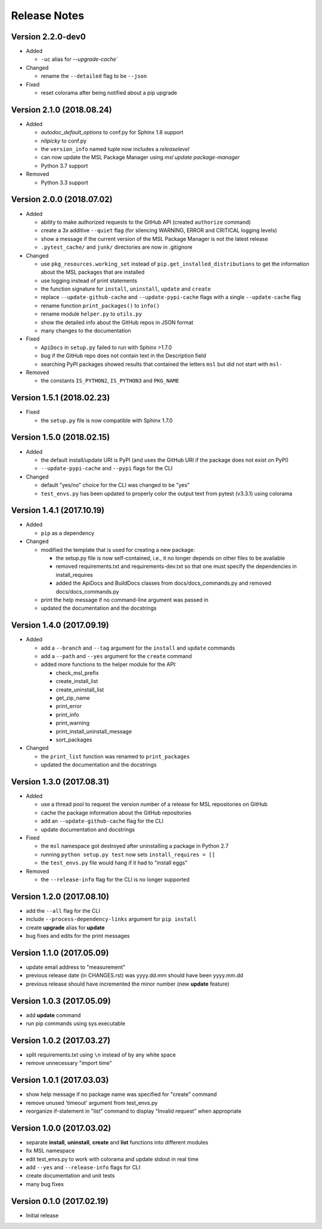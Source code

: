 =============
Release Notes
=============

Version 2.2.0-dev0
==================

- Added

  * ``-uc`` alias for `--upgrade-cache``

- Changed

  * rename the ``--detailed`` flag to be ``--json``

- Fixed

  * reset colorama after being notified about a pip upgrade

Version 2.1.0 (2018.08.24)
==========================

- Added

  * *autodoc_default_options* to conf.py for Sphinx 1.8 support
  * *nitpicky* to conf.py
  * the ``version_info`` named tuple now includes a *releaselevel*
  * can now update the MSL Package Manager using `msl update package-manager`
  * Python 3.7 support

- Removed

  * Python 3.3 support


Version 2.0.0 (2018.07.02)
==========================

- Added

  * ability to make authorized requests to the GitHub API (created ``authorize`` command)
  * create a 3x additive ``--quiet`` flag (for silencing WARNING, ERROR and CRITICAL logging levels)
  * show a message if the current version of the MSL Package Manager is not the latest release
  * ``.pytest_cache/`` and ``junk/`` directories are now in .gitignore

- Changed

  * use ``pkg_resources.working_set`` instead of ``pip.get_installed_distributions`` to get the information
    about the MSL packages that are installed
  * use logging instead of print statements
  * the function signature for ``install``, ``uninstall``, ``update`` and ``create``
  * replace ``--update-github-cache`` and ``--update-pypi-cache`` flags with a single ``--update-cache`` flag
  * rename function ``print_packages()`` to ``info()``
  * rename module ``helper.py`` to ``utils.py``
  * show the detailed info about the GitHub repos in JSON format
  * many changes to the documentation

- Fixed

  * ``ApiDocs`` in ``setup.py`` failed to run with Sphinx >1.7.0
  * bug if the GitHub repo does not contain text in the Description field
  * searching PyPI packages showed results that contained the letters ``msl`` but did not start with ``msl-``

- Removed

  * the constants ``IS_PYTHON2``, ``IS_PYTHON3`` and ``PKG_NAME``

Version 1.5.1 (2018.02.23)
==========================

- Fixed

  * the ``setup.py`` file is now compatible with Sphinx 1.7.0


Version 1.5.0 (2018.02.15)
==========================

- Added

  * the default install/update URI is PyPI (and uses the GitHub URI if the package does not exist on PyPI)
  * ``--update-pypi-cache`` and ``--pypi`` flags for the CLI

- Changed

  * default "yes/no" choice for the CLI was changed to be "yes"
  * ``test_envs.py`` has been updated to properly color the output text from pytest (v3.3.1) using colorama


Version 1.4.1 (2017.10.19)
==========================

- Added

  * ``pip`` as a dependency

- Changed

  * modified the template that is used for creating a new package:

    + the setup.py file is now self-contained, i.e., it no longer depends on other files to be available
    + removed requirements.txt and requirements-dev.txt so that one must specify the dependencies in install_requires
    + added the ApiDocs and BuildDocs classes from docs/docs_commands.py and removed docs/docs_commands.py

  * print the help message if no command-line argument was passed in
  * updated the documentation and the docstrings

Version 1.4.0 (2017.09.19)
==========================

- Added

  * add a ``--branch`` and ``--tag`` argument for the ``install`` and ``update`` commands
  * add a ``--path`` and ``--yes`` argument for the ``create`` command
  * added more functions to the helper module for the API:

    + check_msl_prefix
    + create_install_list
    + create_uninstall_list
    + get_zip_name
    + print_error
    + print_info
    + print_warning
    + print_install_uninstall_message
    + sort_packages

- Changed

  * the ``print_list`` function was renamed to ``print_packages``
  * updated the documentation and the docstrings

Version 1.3.0 (2017.08.31)
==========================

- Added

  * use a thread pool to request the version number of a release for MSL repositories on GitHub
  * cache the package information about the GitHub repositories
  * add an ``--update-github-cache`` flag for the CLI
  * update documentation and docstrings

- Fixed

  * the ``msl`` namespace got destroyed after uninstalling a package in Python 2.7
  * running ``python setup.py test`` now sets ``install_requires = []``
  * the ``test_envs.py`` file would hang if it had to "install eggs"

- Removed

  * the ``--release-info`` flag for the CLI is no longer supported

Version 1.2.0 (2017.08.10)
==========================
- add the ``--all`` flag for the CLI
- include ``--process-dependency-links`` argument for ``pip install``
- create **upgrade** alias for **update**
- bug fixes and edits for the print messages

Version 1.1.0 (2017.05.09)
==========================
- update email address to "measurement"
- previous release date (in CHANGES.rst) was yyyy.dd.mm should have been yyyy.mm.dd
- previous release should have incremented the minor number (new **update** feature)

Version 1.0.3 (2017.05.09)
==========================
- add **update** command
- run pip commands using sys.executable

Version 1.0.2 (2017.03.27)
==========================
- split requirements.txt using ``\n`` instead of by any white space
- remove unnecessary "import time"

Version 1.0.1 (2017.03.03)
==========================
- show help message if no package name was specified for "create" command
- remove unused 'timeout' argument from test_envs.py
- reorganize if-statement in "list" command to display "Invalid request" when appropriate

Version 1.0.0 (2017.03.02)
==========================
- separate **install**, **uninstall**, **create** and **list** functions into different modules
- fix MSL namespace
- edit test_envs.py to work with colorama and update stdout in real time
- add ``--yes`` and ``--release-info`` flags for CLI
- create documentation and unit tests
- many bug fixes

Version 0.1.0 (2017.02.19)
==========================
- Initial release